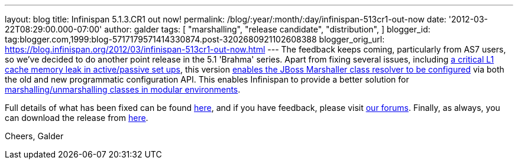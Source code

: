 ---
layout: blog
title: Infinispan 5.1.3.CR1 out now!
permalink: /blog/:year/:month/:day/infinispan-513cr1-out-now
date: '2012-03-22T08:29:00.000-07:00'
author: galder
tags: [ "marshalling",
"release candidate",
"distribution",
]
blogger_id: tag:blogger.com,1999:blog-5717179571414330874.post-3202680921102608388
blogger_orig_url: https://blog.infinispan.org/2012/03/infinispan-513cr1-out-now.html
---
The feedback keeps coming, particularly from AS7 users, so we've decided
to do another point release in the 5.1 'Brahma' series. Apart from
fixing several issues, including
https://issues.jboss.org/browse/ISPN-1915[a critical L1 cache memory
leak in active/passive set ups], this version
https://issues.jboss.org/browse/ISPN-1367[enables the JBoss Marshaller
class resolver to be configured] via both the old and new programmatic
configuration API. This enables Infinispan to provide a better solution
for https://community.jboss.org/docs/DOC-17244[marshalling/unmarshalling
classes in modular environments].

Full details of what has been fixed can be found
https://issues.jboss.org/secure/ReleaseNote.jspa?projectId=12310799&version=12319263[here],
and if you have feedback, please visit
http://community.jboss.org/en/infinispan?view=discussions[our forums].
Finally, as always, you can download the release from
http://www.jboss.org/infinispan/downloads[here].

Cheers,
Galder
